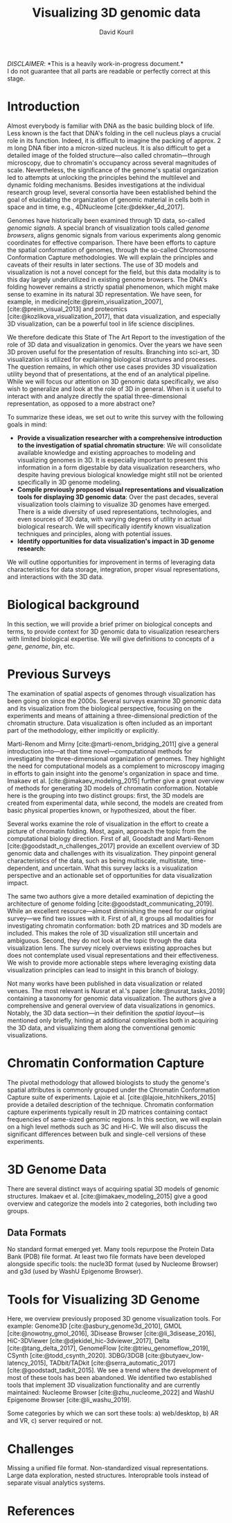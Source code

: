 #+title: Visualizing 3D genomic data
#+author: David Kouril
#+bibliography: star3dgenome.bib
#+cite_export: csl
#+HTML_HEAD: <link rel="stylesheet" type="text/css" href="styles.css"/>

#+BEGIN_CENTER
/DISCLAIMER/: *This is a heavily work-in-progress document.*\\
I do not guarantee that all parts are readable or perfectly correct at this stage.
#+END_CENTER


* Introduction
Almost everybody is familiar with DNA as the basic building block of life. Less known is the fact that DNA's folding in the cell nucleus plays a crucial role in its function. Indeed, it is difficult to imagine the packing of approx. 2 m long DNA fiber into a micron-sized nucleus. It is also difficult to get a detailed image of the folded structure---also called chromatin---through microscopy, due to chromatin's occupancy across several magnitudes of scale.
Nevertheless, the significance of the genome's spatial organization led to attempts at unlocking the principles behind the multilevel and dynamic folding mechanisms. Besides investigations at the individual research group level, several consortia have been established behind the goal of elucidating the organization of genomic material in cells both in space and in time, e.g., 4DNucleome [cite:@dekker_4d_2017].

Genomes have historically been examined through 1D data, so-called /genomic signals/.
A special branch of visualization tools called /genome browsers/, aligns genomic signals from various experiments along genomic coordinates for effective comparison.
There have been efforts to capture the spatial conformation of genomes, through the so-called Chromosome Conformation Capture methodologies. We will explain the principles and caveats of their results in later sections.
The use of 3D models and visualization is not a novel concept for the field, but this data modality is to this day largely underutilized in existing genome browsers.
The DNA's folding however remains a strictly spatial phenomenon, which might make sense to examine in its natural 3D representation. We have seen, for example, in medicine[cite:@preim_visualization_2007],[cite:@preim_visual_2013] and proteomics [cite:@kozlikova_visualization_2017], that data visualization, and especially 3D visualization, can be a powerful tool in life science disciplines.

We therefore dedicate this State of The Art Report to the investigation of the role of 3D data and visualization in genomics. Over the years we have seen 3D proven useful for the presentation of results. Branching into sci-art, 3D visualization is utilized for explaining biological structures and processes. The question remains, in which other use cases provides 3D visualization utility beyond that of presentations, at the end of an analytical pipeline.
While we will focus our attention on 3D genomic data specifically, we also wish to generalize and look at the role of 3D in general. When is it useful to interact with and analyze directly the spatial three-dimensional representation, as opposed to a more abstract one?

To summarize these ideas, we set out to write this survey with the following goals in mind:
- *Provide a visualization researcher with a comprehensive introduction to the investigation of spatial chromatin structure*: We will consolidate available knowledge and existing approaches to modeling and visualizing genomes in 3D. It is especially important to present this information in a form digestable by data visualization researchers, who despite having previous biological knowledge might still not be oriented specifically in 3D genome modeling.
- *Compile previously proposed visual representations and visualization tools for displaying 3D genomic data*: Over the past decades, several visualization tools claiming to visualize 3D genomes have emerged. There is a wide diversity of used representations, technologies, and even sources of 3D data, with varying degrees of utility in actual biological research. We will specifically identify known visualization techniques and principles, along with potential issues.
- *Identify opportunities for data visualization's impact in 3D genome research:*

We will outline opportunities for improvement in terms of leveraging data characteristics for data storage, integration, proper visual representations, and interactions with the 3D data.

* Biological background
In this section, we will provide a brief primer on biological concepts and terms, to provide context for 3D genomic data to visualization researchers with limited biological expertise.
We will give definitions to concepts of a /gene/, /genome/, /bin/, etc.

* Previous Surveys
The examination of spatial aspects of genomes through visualization has been going on since the 2000s.
Several surveys examine 3D genomic data and its visualization from the biological perspective, focusing on the experiments and means of attaining a three-dimensional prediction of the chromatin structure. Data visualization is often included as an important part of the methodology, either implicitly or explicitly.

Marti-Renom and Mirny [cite:@marti-renom_bridging_2011] give a general introduction into---at that time novel---computational methods for investigating the three-dimensional organization of genomes.
They highlight the need for computational models as a complement to microscopy imaging in efforts to gain insight into the genome's organization in space and time.
Imakaev et al. [cite:@imakaev_modeling_2015] further give a great overview of methods for generating 3D models of chromatin conformation. Notable here is the grouping into two distinct groups: first, the 3D models are created from experimental data, while second, the models are created from basic physical properties known, or hypothesized, about the fiber.

Several works examine the role of visualization in the effort to create a picture of chromatin folding. Most, again, approach the topic from the computational biology direction.
First of all, Goodstadt and Marti-Renom [cite:@goodstadt_n_challenges_2017] provide an excellent overview of 3D genomic data and challenges with its visualization. They pinpoint general characteristics of the data, such as being multiscale, multistate, time-dependent, and uncertain.
What this survey lacks is a visualization perspective and an actionable set of opportunities for data visualization impact.

The same two authors give a more detailed examination of depicting the architecture of genome folding [cite:@goodstadt_communicating_2019]. While an excellent resource---almost diminishing the need for our original survey---we find two issues with it.
First of all, it groups all modalities for investigating chromatin conformation: both 2D matrices and 3D models are included. This makes the role of 3D visualization still uncertain and ambiguous.
Second, they do not look at the topic through the data visualization lens. The survey nicely overviews existing approaches
but does not contemplate used visual representations and their effectiveness. We wish to provide more actionable steps where leveraging existing data visualization principles can lead to insight in this branch of biology.


Not many works have been published in data visualization or related venues. The most relevant is Nusrat et al.'s paper [cite:@nusrat_tasks_2019] containing a taxonomy for genomic data visualization. The authors give a comprehensive and general overview of data visualizations in genomics. Notably, the 3D data section---in their definition the /spatial layout/---is mentioned only briefly, hinting at additional complexities both in acquiring the 3D data, and visualizing them along the conventional genomic visualizations.

* Chromatin Conformation Capture
The pivotal methodology that allowed biologists to study the genome's spatial attributes is commonly grouped under the Chromatin Conformation Capture suite of experiments. Lajoie et al. [cite:@lajoie_hitchhikers_2015] provide a detailed description of the technique.
Chromatin conformation capture experiments typically result in 2D matrices containing contact frequencies of same-sized genomic regions.
In this section, we will explain on a high level methods such as 3C and Hi-C. We will also discuss the significant differences between bulk and single-cell versions of these experiments.

* 3D Genome Data
There are several distinct ways of acquiring spatial 3D models of genomic structures. Imakaev et al. [cite:@imakaev_modeling_2015] give a good overview and categorize the models into 2 categories, both including two groups.

** Data Formats
No standard format emerged yet. Many tools repurpose the Protein Data Bank (PDB) file format. At least two file formats have been developed alongside specific tools: the nucle3D format (used by Nucleome Browser) and g3d (used by WashU Epigenome Browser).

* Tools for Visualizing 3D Genome
Here, we overview previously proposed 3D genome visualization tools. For example:
Genome3D [cite:@asbury_genome3d_2010],
GMOL [cite:@nowotny_gmol_2016], 3Disease Browser [cite:@li_3disease_2016],
HiC-3DViewer [cite:@djekidel_hic-3dviewer_2017], Delta [cite:@tang_delta_2017],
GenomeFlow [cite:@trieu_genomeflow_2019],
CSynth [cite:@todd_csynth_2020].
3DBG/3DGB [cite:@butyaev_low-latency_2015], TADbit/TADkit [cite:@serra_automatic_2017][cite:@goodstadt_tadkit_2015].
We see a trend where the development of most of these tools has been abandoned.
We identified two established tools that implement 3D visualization functionality and are currently maintained:
Nucleome Browser [cite:@zhu_nucleome_2022] and WashU Epigenome Browser [cite:@li_washu_2019].

Some categories by which we can sort these tools: a) web/desktop, b) AR and VR, c) server required or not.

* Challenges
Missing a unified file format.
Non-standardized visual representations.
Large data exploration, nested structures.
Interoprable tools instead of separate visual analytics systems.

* References
#+print_bibliography:
